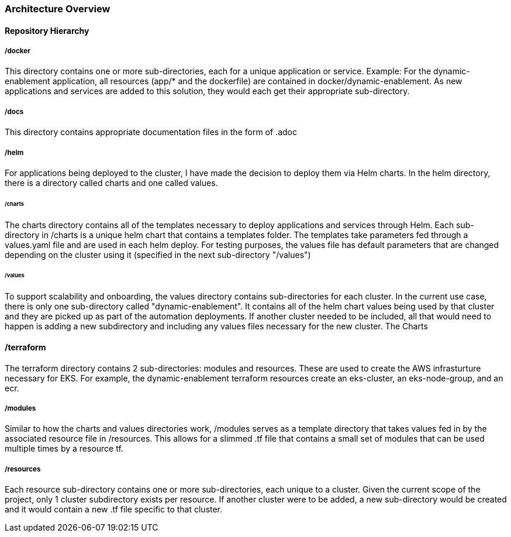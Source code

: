=== Architecture Overview

==== Repository Hierarchy

===== /docker
This directory contains one or more sub-directories, each for a unique application or service.
Example:
For the dynamic-enablement application, all resources (app/* and the dockerfile) are contained in docker/dynamic-enablement.
As new applications and services are added to this solution, they would each get their appropriate sub-directory.

===== /docs
This directory contains appropriate documentation files in the form of .adoc

===== /helm

For applications being deployed to the cluster, I have made the decision to deploy them via Helm charts.
In the helm directory, there is a directory called charts and one called values.

====== /charts
The charts directory contains all of the templates necessary to deploy applications and services through Helm.
Each sub-directory in /charts is a unique helm chart that contains a templates folder. The templates take parameters fed through a values.yaml file
and are used in each helm deploy. For testing purposes, the values file has default parameters that are changed depending on the cluster using it (specified in the next sub-directory "/values")

====== /values
To support scalability and onboarding, the values directory contains sub-directories for each cluster. In the current use case, there is only one sub-directory called "dynamic-enablement".
It contains all of the helm chart values being used by that cluster and they are picked up as part of the automation deployments. If another cluster needed to be included,
all that would need to happen is adding a new subdirectory and including any values files necessary for the new cluster.
The Charts

==== /terraform

The terraform directory contains 2 sub-directories: modules and resources. These are used to create the AWS infrasturture necessary for EKS. For example, the dynamic-enablement terraform resources create an eks-cluster, an eks-node-group, and an ecr.

===== /modules
Similar to how the charts and values directories work, /modules serves as a template directory that takes values fed in by the associated resource file in /resources. This allows for a slimmed .tf file that contains a small set of modules that can be used multiple times by a resource tf.

===== /resources
Each resource sub-directory contains one or more sub-directories, each unique to a cluster. Given the current scope of the project, only 1 cluster subdirectory exists per resource. If another cluster were to be added, a new sub-directory would be created and it would contain a new .tf file specific to that cluster.

